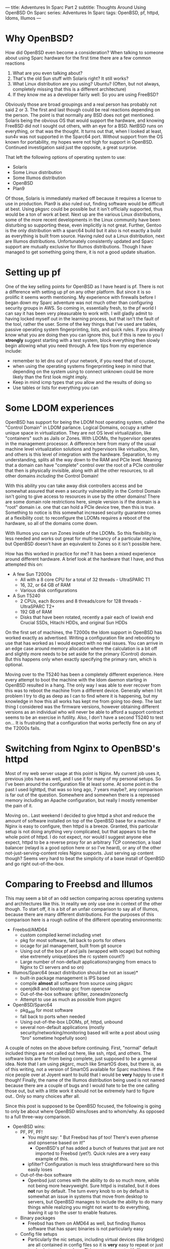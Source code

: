 ---
title: Adventures In Sparc Part 2
subtitle: Thoughts Around Using OpenBSD On Sparc
series: Adventures In Sparc
tags: OpenBSD, pf, httpd, ldoms, Illumos
---

* Why OpenBSD?
  How did OpenBSD even become a consideration? When talking to someone about using Sparc hardware for the first time there are a few common reactions

  1. What are you even talking about?
  2. That's the old Sun stuff with Solaris right? It still works?
  3. What Linux distribution are you using? Ubuntu? (Often, but not always, completely missing that this is a different architecture)
  4. If they know me as a developer fairly well: So you are using FreeBSD?

  Obviously those are broad groupings and a real person has probably not said 2 or 3. The first and last though could be real reactions depending on the person.
  The point is that normally any BSD does not get mentioned. Solaris being the obvious OS that would support the hardware, and knowing FreeBSD did not I sought
  out others, with an eye for a BSD. NetBSD runs on everything, or that was the thought. It turns out that, when I looked at least, sun4v was not supported in the Sparc64 port.
  Without support from the OS known for portability, my hopes were not high for support in OpenBSD. Continued investigation said just the opposite, a great surprise.

  That left the following options of operating system to use:
  - Solaris
  - Some Linux distribution
  - Some Illumos distribution
  - OpenBSD
  - Plan9

  Of those, Solaris is immediately marked off because it requires a license to use in production. Plan9 is also ruled out, finding software would be difficult at best.
  Using pkgsrc could be possible but it isn't officially supported, thus would be a ton of work at best. Next up are the various Linux distributions, some of the more recent
  developments in the Linux community have been disturbing so supporting these, even implicitly is not great. Further, Gentoo is the only distribution with a sparc64 build
  but it also is not exactly a build as everything is built from source. Having ruled out a Linux distribution, next are Illumos distributions. Unfortunately consistently updated
  and Sparc support are mutually exclusive for Illumos distributions. Though I have managed to get something going there, it is not a good update situation.

* Setting up pf

One of the key selling points for OpenBSD as I have heard is pf.
There is not a difference with setting up pf on any other platform. But since it is so prolific it seems worth mentioning.
My experience with firewalls before I began down my Sparc adventure was not much other than configuring security groups in AWS.
So coming in, essentially fresh, to the pf world I can say it has been very pleasurable to work with.
I will gladly admit to having locked myself out in the learning process, but that isn't the fault of the tool, rather the user.
Some of the key things that I've used are tables, passive operating system fingerprinting, lists, and quick rules.
If you already know what you are doing then you can ignore this, but if this is new to you I *strongly* suggest starting with a test system,
 block everything then slowly begin allowing what you need through.
A few tips from my experience include:
- remember to let dns out of your network, if you need that of course,
- when using the operating systems fingerprinting keep in mind that depending on the system using to connect unknown could be more likely than the first look might imply.
- Keep in mind icmp types that you allow and the results of doing so
- Use tables or lists for everything you can

* Some LDOM experiences

OpenBSD has support for being the LDOM host operating system, called the "Control Domain" in LDOM parlance. Logical Domains, occupy a rather unique space in virtualization.
They are not OS level virtualization, like "containers" such as Jails or Zones. With LDOMs, the hypervisor operates in the management processor.
A difference here from many of the usual machine level virtualization solutions and hypervisors like virtualbox, Xen, and others is this level of
integration with the hardware. Separation, to my understanding, splits all the way down to the RAM and PCIe level. Meaning that a domain can have "complete" control
over the root of a PCIe controller that then is physically invisible, along with all the other resources, to all other domains /including/ the Control Domain!

With this ability you can take away disk controllers access and be somewhat assured that even a security vulnerability in the Control Domain isn't going to give access to
resources in use by the other domains! There are some domain role restrictions here, simple version is if the domain is a "root" domain i.e. one that can hold a PCIe device tree, then this is true.
Something to notice is this somewhat increased security guarantee comes at a flexibility cost: to reconfigure the LDOMs requires a reboot of the hardware, so all of the domains come down.

With Illumos you can run Zones inside of the LDOMs. So this flexibility is less needed and works out great for multi-tenancy of a particular machine, but OpenBSD doesn't have
an equivalent to Zones so it isn't possible here.

How has this worked in practice for me? It has been a mixed experience around different hardware.
A brief look at the hardware that I have, and thus attempted this on:
- A few Sun T2000s
  - All with a 8 core CPU for a total of 32 threads - UltraSPARC T1
  - 16, 32, or 64 GB of RAM
  - Various disk configurations
- A Sun T5240
  - 2 CPUs, each 8cores and 8 threads/core for 128 threads - UltraSPARC T2+
  - 192 GB of RAM
  - Disks that have been rotated, recently a pair each of lowish end Crucial SSDs, Hitachi HDDs, and original Sun HDDs

On the first set of machines, the T2000s the ldom support in OpenBSD has worked exactly as advertised. Writing a configuration file and rebooting to use that
has worked as I would expect with no real issues. You can arrive in an edge case around memory allocation where the calculation is a bit off and slightly more needs to
be set aside for the primary (Control) domain. But this happens only when exactly specifying the primary ram, which is optional.

Moving over to the T5240 has been a completely different experience. Here every attempt to boot the machine with the ldom daemon starting in OpenBSD resulted in a hang.
The only way I was able to ever recover from this was to reboot the machine from a different device. Generally when I hit problem I try to dig as deep as I can to find
where it is happening, but my knowledge in how this all works has kept me from going too deep. The last thing I considered was the firmware versions, however obtaining
different versions as an individual who will never be able to afford a support contract seems to be an exercise in futility.
 Also, I don't have a second T5240 to test on... It is frustrating that a configuration that works perfectly fine on any of the T2000s fails.

* Switching from Nginx to OpenBSD's httpd

Most of my web server usage at this point is Nginx. My current job uses it, previous jobs have as well, and I use it for many of my personal setups. So I've been around the
configuration file at least some. At some point in the past I used lighttpd, that was so long ago, 7 years maybe?, any comparison is far out of the question.
Somewhere and somewhen there is a repressed memory including an Apache configuration, but really I mostly remember the pain of it.

Moving on.. Last weekend I decided to give httpd a shot and reduce the amount of software installed on top of the OpenBSD base for a machine. If Nginx is easy to configure,
then httpd is a breeze. Granted, this particular setup is not doing anything very complicated, but that appears to be the whole point of httpd. I do not expect, nor would
I suggest anyone else expect, httpd to be a reverse proxy for an arbitrary TCP connection, a load balancer (relayd is a good option here or so I've heard), or any of the
other not-just-serving-content roles Nginx supports. Just serving up content though? Seems very hard to beat the simplicity of a base install of OpenBSD and go right
out-of-the-box.

* Comparing to Freebsd and Illumos

This may seem a bit of an odd section comparing across operating systems and architectures like this. In reality we only use one in context of the other though.
To start off, it is a bit of an unfair comparison to say all of Illumos, because there are many different distributions. For the purposes of this comparison here is a rough
outline of the different operating environments:

- Freebsd/AMD64
  - custom compiled kernel including vnet
  - pkg for most software, fall back to ports for others
  - iocage for jail management, built from git source
  - Using out of the box pf and jails (wrapped with iocage) but nothing else extremely unique(does the rc system count?)
  - Large number of non-default applications(ranging from emacs to Nginx to CI servers and so on)
- Illumos/Sparc64 (exact distribution should be not an issue)*
  - built-in package management is IPS based
  - compile *almost* all software from source using pkgsrc
  - openjdk8 and bootstrap gcc from opencsw
  - Out-of-the-box software: ipfilter, zoneadm/zonecfg
  - Attempt to use as much as possible from pkgsrc
- OpenBSD/Sparc64
  - pkg_add for most software
  - fall back to ports when needed
  - Using out-of-the-box LDOMs, pf, httpd, unbound
  - several non-default applications (mostly security/networking/monitoring based will write a post about using "bro" sometime hopefully soon)

A couple of notes on the above before continuing. First, "normal" default included things are not called out here, like ssh, ntpd, and others. The software lists
are far from being complete, just supposed to be a general idea. Note that I am using pkgsrc, much like SmartOS does, but there is, as of this writing, not a
version of SmartOS available for Sparc machines. If the nice people over at Joyent want to build that I would be *very* happy to use it though! Finally, the name
of the Illumos distribution being used is not named because there are a couple of bugs and I would hate to be the one calling those out, but with a little work it
should not be extremely hard to figure out.. Only so many choices after all.

Since this post is supposed to be OpenBSD focused, the following is going to only be about where OpenBSD wins/loses and to whom/why. As opposed to a full three-way comparison.

- OpenBSD wins:
  - PF, PF, PF!
    - You might say: " But Freebsd has pf too! There's even pfsense and opnsense based on it!"
      - OpenBSD's pf has added a bunch of features that just are not imported to Freebsd (yet?). Quick rules are a very easy example of this.
    - ipfilter? Configuration is much less straightforward here so this easily loses
  - Out-of-the-box software
    - Openbsd just comes with the ability to do so much more, while not being more heavyweight. Sure httpd is installed, but it does *not* run by default.
      The turn every knob to on by default is somewhat an issue in systems that move from desktop to servers, but OpenBSD manages to include the ability to do many things
      while realizing you might not want to do everything, leaving it up to the user to enable features.
  - Binary packages
    - Freebsd has them on AMD64 as well, but finding Illumos software that has sparc binaries is not particularly easy
  - Config file setups
    - Particularly the nic setups, including virtual devices (like bridges) are all contained in config files so it is *very* easy to repeat or just track what you have done.
      This contrasts most with Illumos which uses more commands (though those commands might be nicer than the OpenBSD equivalent) and does not seem to even have the config files
      option for several things like networking.
  - reasonable file system layout and plain text logging
    - Who would have thought that logs go in /var/log or that system configuration goes in /etc?
      - This is a massive complaint around a number of operating systems for me. Lack of convention or adherence to a convention around the filesystem layout.
        OpenBSD does a pretty good job with this for the builtin software and the packages.
      - Side note, that my personal preference is still for the separation of user installed software and configuration to be under /usr/local as it is on FreeBSD.
        OpenBSD having user software in /usr/bin, and user configuration in /etc instead of /usr/local/bin and /usr/local/etc is still worlds better than many others including
        Illumos where some software is sometimes in /usr/sfw/bin, other times, in /opt, or elsewhere all for packages from the system
        or some configuration piece in /usr/something-not-etc
- OpenBSD loses on:
  - No ZFS
    - Both of other two have support for using ZFS. The ability to prevent bitrot, mirror data, and perform volume management are all great things from ZFS. That's not
      even counting transparent compression, the ARC (adaptive replacement cache), and a whole bunch of others. There are downsides, it is a large codebase to import
      and it is CDDL not the OpenBSD preferred license of ISC (akin to MIT or BSD license but I am not a lawyer..). The advantages it or a similar filesystem,
      maybe HAMMER from the dragonflybsd people or something else, would be great to have in OpenBSD.
  - No OS-level virtualization
    - "Containers", something akin to Jails or Zones simply does not exist.
  - Java
    - You can get a jvm going on either FreeBSD/AMD64 or Illumos/Sparc64, but there isn't an (easy) way to do so for OpenBSD/Sparc64. I tried to cross compile openjdk on nights
      and weekends for about 3 weeks last year before giving up hope on this.
  - Package/Port set size
    - There are more binaries available for FreeBSD and pkgsrc, especially if you include pkgsrc-wip, has a bigger ports tree (though you could just use that on OpenBSD)

* Updating OpenBSD

** Unease because of tooling
   OpenBSD's recommended update practice is to install a new version on top of the old with the installer. Coming from the background where freebsd-update
   or just apt/yum/pacman/etc would do a binary update, I was relatively uneasy. However, the process was straightforward and mostly problem free. The only problem
   during the upgrade was user error as I describe below..

** W\^X mistake
   One of the updates I performed was from OpenBSD 5.9 to 6.0 then to 6.1. All the others were 6.0 to 6.1. Having gained some confidence in doing the updates a key fact
   from the update notes was missed. W\^X ('W' xor 'X') is a security feature where a page in memory must be writeable exclusive or executable. A change introduced as noted
   [[https://www.openbsd.org/faq/upgrade60.html][here]] is that OpenBSD is now strictly enforcing this. But I didn't add the wxallowed flag to /usr/local (which is the default) and so things from outside of the base
   system didn't work anymore.

** Binary broken?
   Finally, after updating it seems that the aide port is broken, it always dies catching a SIGBUS/SEGV. Building the port, in case something had been left over did not
   seem to solve the issue either. So that is a mailing list question and I would not be surprised to learn it is user error again. Perhaps related to the W^X? It is around
   memory access, being SIGSEGV (unless it is SIGBUS, but come on a segmentation fault or a bus error? I'll guess the first).

* Wrap Up
  These are just a few of my experiences with OpenBSD/Sparc64. Overall it has been great to work with and has really cemented in my mind the general use of OpenBSD.
  Especially in an area where using something like ZFS is not going to be critical. That and the lack of Java on Sparc64 are the only real architecture specific marks against it.
  If you have Sparc64 hardware then OpenBSD is a great choice and easily superior to the competition in a number of scenarios.
